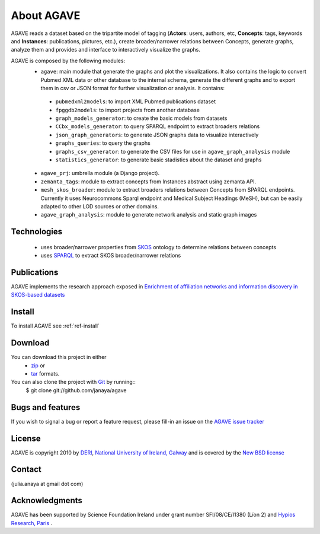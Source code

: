 .. _ref-introduction:

============
About AGAVE
============

AGAVE reads a dataset based on the tripartite model of tagging
(**Actors**: users, authors, etc, **Concepts**: tags, keywords and **Instances**: 
publications, pictures, etc.), create broader/narrower relations between 
Concepts, generate graphs, analyze them and provides and interface
to interactively visualize the graphs.

AGAVE is composed by the following modules:
 * ``agave``: main module that generate the graphs and plot the visualizations. 
   It also contains the logic to convert Pubmed XML data or other database to the 
   internal schema, generate the different graphs and to export them in csv or 
   JSON format for further visualization or analysis. It contains: 
  * ``pubmedxml2models``: to import XML Pubmed publications dataset
  * ``fpggdb2models``: to import projects from another database
  * ``graph_models_generator``: to create the basic models from datasets
  * ``CCbx_models_generator``: to query SPARQL endpoint to extract broaders relations
  * ``json_graph_generators``: to generate JSON graphs data to visualize interactively
  * ``graphs_queries``: to query the graphs
  * ``graphs_csv_generator``: to generate the CSV files for use in ``agave_graph_analysis`` module
  * ``statistics_generator``: to generate basic stadistics about the dataset and graphs
 * ``agave_prj``: umbrella module (a Django project).
 * ``zemanta_tags``: module to extract concepts from Instances abstract using zemanta API.  
 * ``mesh_skos_broader``: module to extract broaders relations between Concepts from SPARQL endpoints.
   Currently it uses Neurocommons Sparql endpoint and Medical Subject Headings (MeSH),
   but can be easily adapted to other LOD sources or other domains.
 * ``agave_graph_analysis``: module to generate network analysis and static graph images

Technologies
============
 * uses broader/narrower properties from `SKOS`_ ontology to determine relations between concepts
 * uses `SPARQL`_ to extract SKOS broader/narrower relations

Publications
============
AGAVE implements the research approach exposed in `Enrichment of affiliation networks and information discovery in SKOS-based 
datasets`_

Install
=======
To install AGAVE see :ref:`ref-install`

Download
========
You can download this project in either
 * `zip`_ or
 * `tar`_ formats.
 
You can also clone the project with `Git`_ by running::
    $ git clone git://github.com/janaya/agave

Bugs and features
=================
If you wish to signal a bug or report a feature request, please fill-in an issue on the `AGAVE issue tracker`_

License
=======
AGAVE is copyright 2010 by `DERI`_, `National University of Ireland, Galway`_ 
and is covered by the `New BSD license`_

Contact
========
(julia.anaya at gmail dot com)

Acknowledgments
================
AGAVE has been supported by Science Foundation Ireland under grant number SFI/08/CE/I1380 (Líon 2) and `Hypios Research, Paris`_ .

.. _Enrichment of affiliation networks and information discovery in SKOS-based datasets: http://www.inf.unibz.it/krdb/events/swap2010/paper-28.pdf
.. _SKOS: http://www.w3.org/2004/02/skos/
.. _SPARQL: http://www.w3.org/TR/rdf-sparql-query/
.. _zip: http://github.com/janaya/agave/zipball/master
.. _tar: http://github.com/janaya/agave/tarball/master
.. _AGAVE issue tracker: https://github.com/janaya/agave/issues
.. _Git: http://git-scm.com
.. _DERI: <http://deri.ie/
.. _National University of Ireland, Galway: http://nuigalway.ie/
.. _New BSD license: http://www.opensource.org/licenses/bsd-license.php
.. _Hypios Research, Paris: http://research.hypios.com/
